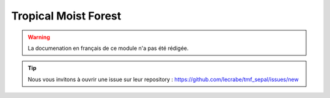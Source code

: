 Tropical Moist Forest
=====================

.. warning::

    La documenation en français de ce module n'a pas été rédigée.

.. tip::

    Nous vous invitons à ouvrir une issue sur leur repository : https://github.com/lecrabe/tmf_sepal/issues/new